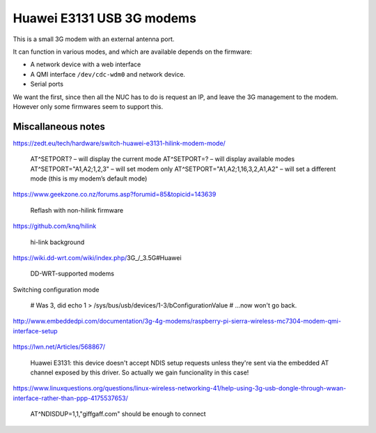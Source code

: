 Huawei E3131 USB 3G modems
^^^^^^^^^^^^^^^^^^^^^^^^^^

This is a small 3G modem with an external antenna port.

It can function in various modes, and which are available depends on the firmware:

* A network device with a web interface
* A QMI interface ``/dev/cdc-wdm0`` and network device.
* Serial ports

We want the first, since then all the NUC has to do is request an IP, and leave the 3G management to the modem. However only some firmwares seem to support this.

Miscallaneous notes
-------------------

https://zedt.eu/tech/hardware/switch-huawei-e3131-hilink-modem-mode/

  AT^SETPORT?  – will display the current mode
  AT^SETPORT=? – will display available modes
  AT^SETPORT="A1,A2;1,2,3"  – will set modem only
  AT^SETPORT="A1,A2;1,16,3,2,A1,A2" – will set a different mode (this is my modem’s default mode)


https://www.geekzone.co.nz/forums.asp?forumid=85&topicid=143639

  Reflash with non-hilink firmware

https://github.com/knq/hilink

  hi-link background

https://wiki.dd-wrt.com/wiki/index.php/3G_/_3.5G#Huawei

  DD-WRT-supported modems

Switching configuration mode

  # Was 3, did
  echo 1 > /sys/bus/usb/devices/1-3/bConfigurationValue
  # ...now won't go back.

http://www.embeddedpi.com/documentation/3g-4g-modems/raspberry-pi-sierra-wireless-mc7304-modem-qmi-interface-setup

  .. Have to be connected before network interface will do 'owt?

https://lwn.net/Articles/568867/

  Huawei E3131: this device doesn't accept NDIS setup requests unless they're 
  sent via the embedded AT channel exposed by this driver.
  So actually we gain funcionality in this case!

https://www.linuxquestions.org/questions/linux-wireless-networking-41/help-using-3g-usb-dongle-through-wwan-interface-rather-than-ppp-4175537653/

  AT^NDISDUP=1,1,"giffgaff.com" should be enough to connect
